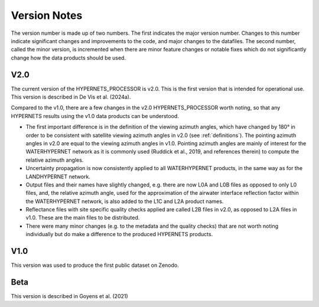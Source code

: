 .. software_design - defines design of software
   Author: seh2
   Email: sam.hunt@npl.co.uk
   Created: 23/3/20

.. _version_note:

Version Notes
===============

The version number is made up of two numbers. The first
indicates the major version number. Changes to this number
indicate significant changes and improvements to the code, and
major changes to the datafiles. The second number, called the minor
version, is incremented when there are minor feature changes or
notable fixes which do not significantly change how the data
products should be used.

V2.0
------------
The current version of the HYPERNETS_PROCESSOR is v2.0. This is
the first version that is intended for operational use. This version is described in De Vis et al. (2024a).

Compared to the v1.0, there are a few changes in the
v2.0 HYPERNETS_PROCESSOR worth noting, so that any HYPERNETS
results using the v1.0 data products can be understood.

• The first important difference is in the definition of the
  viewing azimuth angles, which have changed by 180° in
  order to be consistent with satellite viewing azimuth angles
  in v2.0 (see :ref:`definitions`). The pointing azimuth angles in
  v2.0 are equal to the viewing azimuth angles in v1.0.
  Pointing azimuth angles are mainly of interest for the
  WATERHYPERNET network as it is commonly used
  (Ruddick et al., 2019, and references therein) to compute
  the relative azimuth angles.

• Uncertainty propagation is now consistently applied to all
  WATERHYPERNET products, in the same way as for the
  LANDHYPERNET network.

• Output files and their names have slightly changed, e.g. there
  are now L0A and L0B files as opposed to only L0 files, and, the
  relative azimuth angle, used for the approximation of the airwater
  interface reflection factor within the
  WATERHYPERNET network, is also added to the L1C and
  L2A product names.

• Reflectance files with site specific quality checks applied are
  called L2B files in v2.0, as opposed to L2A
  files in v1.0. These are the main files to be distributed.

• There were many minor changes (e.g. to the metadata and the
  quality checks) that are not worth noting individually but do
  make a difference to the produced HYPERNETS products.

V1.0
--------
This version was used to produce the first public dataset on Zenodo.

Beta
-----
This version is described in Goyens et al. (2021)


